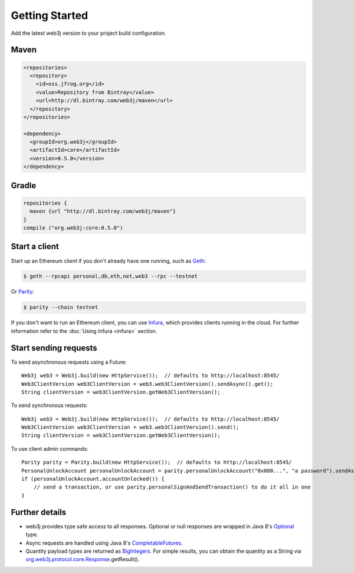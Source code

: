 Getting Started
===============

Add the latest web3j version to your project build configuration.

Maven
-----

.. code-block:: xml

   <repositories>
     <repository>
       <id>oss.jfrog.org</id>
       <value>Repository from Bintray</value>
       <url>http://dl.bintray.com/web3j/maven</url>
     </repository>
   </repositories>

   <dependency>
     <groupId>org.web3j</groupId>
     <artifactId>core</artifactId>
     <version>0.5.0</version>
   </dependency>

Gradle
------

.. code-block:: groovy

   repositories {
     maven {url "http://dl.bintray.com/web3j/maven"}
   }
   compile ("org.web3j:core:0.5.0")


Start a client
--------------

Start up an Ethereum client if you don't already have one running, such as `Geth <https://github.com/ethereum/go-ethereum/wiki/geth>`_:

.. code-block:: bash

   $ geth --rpcapi personal,db,eth,net,web3 --rpc --testnet

Or `Parity <https://github.com/ethcore/parity>`_:

.. code-block:: bash

   $ parity --chain testnet

If you don't want to run an Ethereum client, you can use `Infura <https://infura.io/>`_, which provides clients running in the cloud. For further information refer to the :doc:`Using Infura <infura>` section.


Start sending requests
----------------------

To send asynchronous requests using a Future::

   Web3j web3 = Web3j.build(new HttpService());  // defaults to http://localhost:8545/
   Web3ClientVersion web3ClientVersion = web3.web3ClientVersion().sendAsync().get();
   String clientVersion = web3ClientVersion.getWeb3ClientVersion();


To send synchronous requests::

   Web3j web3 = Web3j.build(new HttpService());  // defaults to http://localhost:8545/
   Web3ClientVersion web3ClientVersion = web3.web3ClientVersion().send();
   String clientVersion = web3ClientVersion.getWeb3ClientVersion();


To use client admin commands::

   Parity parity = Parity.build(new HttpService());  // defaults to http://localhost:8545/
   PersonalUnlockAccount personalUnlockAccount = parity.personalUnlockAccount("0x000...", "a password").sendAsync().get();
   if (personalUnlockAccount.accountUnlocked()) {
       // send a transaction, or use parity.personalSignAndSendTransaction() to do it all in one
   }



Further details
---------------
- web3j provides type safe access to all responses. Optional or null responses are wrapped in Java 8's `Optional <https://docs.oracle.com/javase/8/docs/api/java/util/Optional.html>`_ type.
- Async requests are handled using Java 8's `CompletableFutures <https://docs.oracle.com/javase/8/docs/api/java/util/concurrent/CompletableFuture.html>`_.
- Quantity payload types are returned as `BigIntegers <https://docs.oracle.com/javase/8/docs/api/java/math/BigInteger.html>`_. For simple results, you can obtain the quantity as a String via `org.web3j.protocol.core.Response <https://github.com/web3j/web3j/blob/master/src/main/java/org/web3j/protocol/core/Response.java>`_.getResult().
